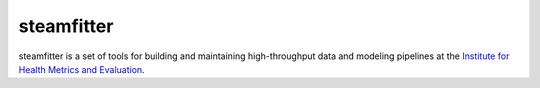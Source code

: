 ===========
steamfitter
===========

steamfitter is a set of tools for building and maintaining high-throughput data and modeling
pipelines at the `Institute for Health Metrics and Evaluation <https://www.healthdata.org/>`_.